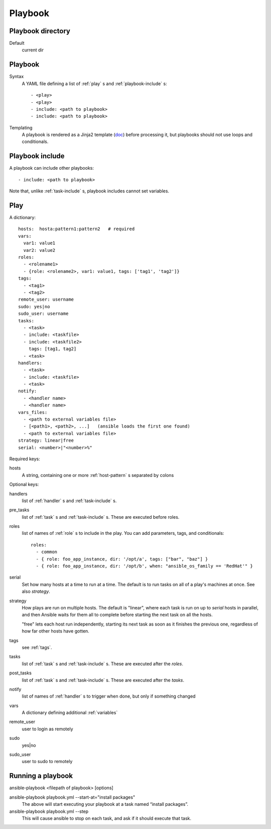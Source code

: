 Playbook
========

.. _playbook-directory:

Playbook directory
--------------------------

Default
    current dir

.. _playbook:

Playbook
-------------

Syntax
    A YAML file defining a list of :ref:`play` s and :ref:`playbook-include` s::

    - <play>
    - <play>
    - include: <path to playbook>
    - include: <path to playbook>

Templating
    A playbook is rendered as a Jinja2 template
    (`doc <http://docs.ansible.com/ansible/playbooks_variables.html#using-variables-about-jinja2>`_)
    before processing it, but playbooks should not use loops and conditionals.

.. _playbook-include:

Playbook include
----------------

A playbook can include other playbooks::

    - include: <path to playbook>

Note that, unlike :ref:`task-include` s, playbook includes cannot
set variables.

.. _play:

Play
------

A dictionary::

  hosts:  hosta:pattern1:pattern2   # required
  vars:
    var1: value1
    var2: value2
  roles:
    - <rolename1>
    - {role: <rolename2>, var1: value1, tags: ['tag1', 'tag2']}
  tags:
    - <tag1>
    - <tag2>
  remote_user: username
  sudo: yes|no
  sudo_user: username
  tasks:
    - <task>
    - include: <taskfile>
    - include: <taskfile2>
      tags: [tag1, tag2]
    - <task>
  handlers:
    - <task>
    - include: <taskfile>
    - <task>
  notify:
    - <handler name>
    - <handler name>
  vars_files:
    - <path to external variables file>
    - [<path1>, <path2>, ...]   (ansible loads the first one found)
    - <path to external variables file>
  strategy: linear|free
  serial: <number>|"<number>%"

Required keys:

hosts
    A string, containing one or more :ref:`host-pattern` s separated by colons

Optional keys:

handlers
    list of :ref:`handler` s and :ref:`task-include` s.
pre_tasks
    list of :ref:`task` s and :ref:`task-include` s.  These are
    executed before roles.
roles
    list of names of :ref:`role` s to include in the play.  You can
    add parameters, tags, and conditionals::

      roles:
        - common
        - { role: foo_app_instance, dir: '/opt/a', tags: ["bar", "baz"] }
        - { role: foo_app_instance, dir: '/opt/b', when: "ansible_os_family == 'RedHat'" }

serial
    Set how many hosts at a time to run at a time. The
    default is to run tasks on all of a play's machines
    at once.  See also `strategy`.
strategy
    How plays are run on multiple hosts.  The default is
    "linear", where each task is run on up to `serial`
    hosts in parallel, and then Ansible waits for them all to
    complete before starting the next task on all the hosts.

    "free" lets each host run independently, starting its
    next task as soon as it finishes the previous one, regardless
    of how far other hosts have gotten.
tags
    see :ref:`tags`.
tasks
    list of :ref:`task` s and :ref:`task-include` s.  These are
    executed after the `roles`.
post_tasks
    list of :ref:`task` s and :ref:`task-include` s.  These are
    executed after the `tasks`.
notify
    list of names of :ref:`handler` s to trigger when done, but
    only if something changed
vars
    A dictionary defining additional :ref:`variables`
remote_user
    user to login as remotely
sudo
    yes|no
sudo_user
    user to sudo to remotely

.. _running-a-playbook:

Running a playbook
------------------

ansible-playbook <filepath of playbook> [options]

ansible-playbook playbook.yml --start-at="install packages"
    The above will start executing your playbook at a task named “install packages”.
ansible-playbook playbook.yml --step
    This will cause ansible to stop on each task, and ask if it should execute that task.
